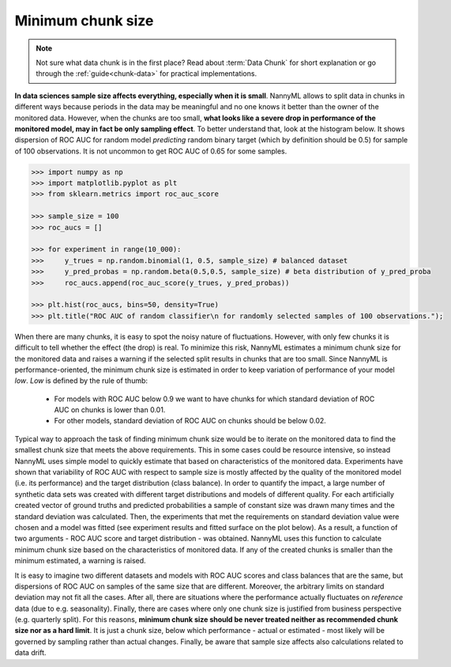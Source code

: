 .. _minimum-chunk-size:

======
Minimum chunk size
======

.. note::
    Not sure what data chunk is in the first place? Read about :term:`Data Chunk` for short explanation or go through
    the :ref:`guide<chunk-data>` for practical implementations.


**In data sciences sample size affects everything, especially when it is small**. NannyML allows to split data
in chunks in different ways because periods in the data may be meaningful and no one knows it better than
the owner of the monitored data.
However, when the chunks are too small, **what looks like a severe drop in performance of the monitored model, may in
fact be only sampling effect**. To better understand that, look at the histogram below. It
shows
dispersion of ROC AUC for random model *predicting* random binary target (which by definition should be 0.5) for sample
of 100 observations. It is not uncommon to get ROC AUC of 0.65 for some samples.

.. code-block:: python

    >>> import numpy as np
    >>> import matplotlib.pyplot as plt
    >>> from sklearn.metrics import roc_auc_score

    >>> sample_size = 100
    >>> roc_aucs = []

    >>> for experiment in range(10_000):
    >>>     y_trues = np.random.binomial(1, 0.5, sample_size) # balanced dataset
    >>>     y_pred_probas = np.random.beta(0.5,0.5, sample_size) # beta distribution of y_pred_proba
    >>>     roc_aucs.append(roc_auc_score(y_trues, y_pred_probas))

    >>> plt.hist(roc_aucs, bins=50, density=True)
    >>> plt.title("ROC AUC of random classifier\n for randomly selected samples of 100 observations.");

.. image:: ../_static/deep_dive_data_chunks_stability_of_ROC_AUC.svg
    :width: 400pt

When there are many chunks, it is easy to spot the noisy nature of fluctuations. However, with only few chunks it
is difficult to tell whether the effect (the drop) is real. To minimize this risk, NannyML estimates a minimum chunk
size for the monitored data and raises a warning if the selected split results in chunks that are too small.
Since NannyML is performance-oriented, the minimum chunk size is estimated in order to keep variation of performance
of your model *low*. *Low*  is defined by the rule of thumb:
 - For models with ROC AUC below 0.9 we want to have chunks for which standard deviation of ROC AUC on chunks is lower
   than 0.01.
 - For other models, standard deviation of ROC AUC on chunks should be below 0.02.

Typical way to approach the task of finding minimum chunk size would be to iterate on the monitored data to find the
smallest chunk size that meets the above requirements. This in some cases could be resource intensive, so instead
NannyML uses simple model to quickly estimate that based on characteristics of the monitored data.
Experiments have shown that variability of ROC AUC with respect to sample size is mostly affected
by the quality of the monitored model (i.e. its performance) and the target distribution (class balance). In order to
quantify the impact, a large
number of synthetic data sets was created with different target distributions and models of different quality. For each
artificially created vector of ground truths and predicted probabilities a sample of constant size was drawn many times
and the standard deviation was calculated. Then, the experiments that met the requirements on standard
deviation value were chosen and a model was fitted (see experiment results and fitted surface on the plot below).
As a result, a function of two arguments - ROC AUC score and target distribution - was obtained.
NannyML uses this function to calculate minimum chunk size based on the characteristics of monitored data.
If any of the created chunks is smaller than the minimum estimated, a warning
is raised.

.. image:: ../_static/deep_dive_data_chunks_minimum_chunk_size.svg
    :width: 800pt

It is easy to imagine two different datasets and models with ROC AUC scores and class balances that are the same,
but dispersions of ROC AUC on samples of the same size that are different. Moreover, the arbitrary limits on standard
deviation may not fit all the cases. After all, there are situations where the performance actually fluctuates on
*reference* data (due to e.g. seasonality). Finally, there are cases where only one chunk size is justified from
business perspective (e.g. quarterly split). For this reasons, **minimum chunk size should be never treated neither as
recommended chunk size nor
as a hard limit**. It is just a chunk size, below which performance - actual or estimated - most likely will be
governed by sampling rather than actual changes. Finally, be aware that sample size affects also calculations related
to data drift.


